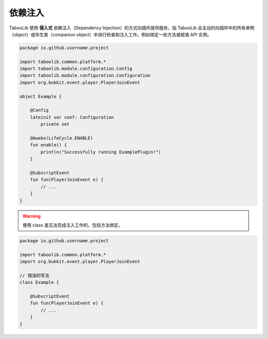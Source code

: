 =========
依赖注入
=========

TabooLib 使用 **侵入式** 依赖注入（Dependency Injection）的方式向插件提供服务，指 TabooLib 会主动的向插件中的所有单例（object）或伴生类（companion object）中进行检查和注入工作。例如绑定一些方法或赋值 API 实例。

.. code-block:: kotlin

    package io.github.username.project

    import taboolib.common.platform.*
    import taboolib.module.configuration.Config
    import taboolib.module.configuration.Configuration
    import org.bukkit.event.player.PlayerJoinEvent

    object Example {

        @Config
        lateinit var conf: Configuration
            private set

        @Awake(LifeCycle.ENABLE)
        fun enable() {
            println("Successfully running ExamplePlugin!")
        }

        @SubscriptEvent
        fun fun(PlayerJoinEvent e) {
            // ...   
        }
    }

.. warning::

    使用 class 是无法完成注入工作的，包括方法绑定。

.. code-block:: kotlin

    package io.github.username.project

    import taboolib.common.platform.*
    import org.bukkit.event.player.PlayerJoinEvent

    // 错误的写法 
    class Example {

        @SubscriptEvent
        fun fun(PlayerJoinEvent e) {
            // ... 
        }
    }
